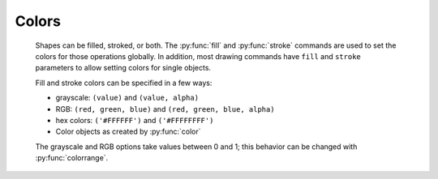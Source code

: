 Colors
------

  Shapes can be filled, stroked, or both. The :py:func:`fill` and
  :py:func:`stroke` commands are used to set the colors for those operations
  globally. In addition, most drawing commands have ``fill`` and ``stroke``
  parameters to allow setting colors for single objects.

  Fill and stroke colors can be specified in a few ways:

  * grayscale: ``(value)`` and ``(value, alpha)``
  * RGB: ``(red, green, blue)`` and ``(red, green, blue, alpha)``
  * hex colors: ``('#FFFFFF')`` and ``('#FFFFFFFF')``
  * Color objects as created by :py:func:`color`

  The grayscale and RGB options take values between 0 and 1; this behavior can
  be changed with :py:func:`colorrange`.


.. py:function:: background(*args)

  Set the background color.

  .. shoebot::
      :alt: Background example
      :filename: colors__background.png

      background(0.9)
      fill(1)
      circle(40, 40, 20)


.. py:function:: fill(color)

  Sets a fill color, applying it to new paths.

.. py:function:: nofill()

  Stop applying fills to new paths.

  Returns the fill color that was active before the nofill() call.

.. py:function:: stroke(color)

  Set a stroke color, applying it to new paths.

  This command can be used without arguments, in which case it returns the
  current stroke color. When used to set a color, it returns the new color
  value.

.. py:function:: nostroke()

  Stop applying strokes to new paths.

  Returns the stroke color that was active before the nostroke() call.

.. py:function:: strokewidth(w=None)

  Set the width of the stroke in new paths.

  Returns the current stroke width.

  .. shoebot::
    :alt: Stroke widths
    :filename: color__strokewidth.png

    stroke(0.2)
    strokewidth(1)
    line(20, 20, 20, 110)
    strokewidth(3)
    line(40, 20, 40, 110)
    strokewidth(10)
    line(60, 20, 60, 110)
    strokewidth(15)
    line(80, 20, 80, 110)


.. py:function:: strokedash(dashes, offset=0)

  Sets a dash pattern to be used in stroked shapes.

  A dash pattern is specified by dashes - a list of positive values. Each value
  provides the length of alternate “on” and “off” portions of the stroke.

  The offset specifies an offset into the pattern at which the stroke begins.

  Each “on” segment will have caps applied as if the segment were a separate
  sub-path. In particular, it is valid to use an “on” length of 0 with a round
  or square stroke cap (see :py:func:`strokecap`) in order to distribute dots or
  squares along a path.

  If the number of dashes is 0, dashing is disabled.

  If the number of dashes is 1, a symmetric pattern is assumed with alternating
  on and off portions of the size specified by the single value in dashes.

  .. shoebot::
    :alt: Stroke dashes
    :filename: color__strokedash.png

    nofill()
    stroke(0.2)
    strokewidth(3)

    circle(5,5,40)

    strokedash([3,2,1,2])
    circle(55,5,40)

    strokedash([10,15,5])
    circle(5,55,40)

    strokedash([10,15,5], 20)
    strokecap(ROUND)
    circle(55,55,40)


.. py:function:: strokecap(cap)

  Sets the cap to be drawn at the ends of strokes.

  This command can be called with a new cap value:

  - ``BUTT`` -- start/stop the line exactly at the start/end point
  - ``ROUND`` -- use a round ending, the center of the circle is the end point
  - ``SQUARE`` -- use a squared ending, the center of the square is the end point

  If called with no arguments, returns the current cap value.

  .. shoebot::
    :alt: Stroke caps
    :filename: color__strokecap.png

    stroke(0.2)
    strokewidth(15)
    line(25, 25, 25, 110)
    strokecap(ROUND)
    line(50, 25, 50, 110)
    strokecap(SQUARE)
    line(75, 25, 75, 110)


.. py:function:: strokejoin(join)

  Sets the join shape to use be drawn at the ends of strokes.

  This command can be called with a new join value:

  - ``MITER`` -- use a sharp angled corner (default)
  - ``ROUND`` -- use a rounded join, the center of the circle is the joint point
  - ``BEVEL`` -- use a cut-off join, the join is cut off at half the line width
    from the joint point

  If called with no arguments, returns the current join value.

  .. shoebot::
    :alt: Stroke joins
    :filename: color__strokejoin.png

    autoclosepath(False)
    nofill()
    stroke(0.2)
    strokewidth(15)

    beginpath(10,25)
    lineto(40,50)
    lineto(10,75)
    endpath()
    translate(25,0)

    strokejoin(ROUND)
    beginpath(10,25)
    lineto(40,50)
    lineto(10,75)
    endpath()
    translate(25,0)

    strokejoin(BEVEL)
    beginpath(10,25)
    lineto(40,50)
    lineto(10,75)
    endpath()


.. py:function:: color(*args)

  Returns a Color object that can be stored in a variable and reused.

  .. shoebot::
      :alt: Color reuse
      :filename: color__color.png

      teal = color("#008080")

      rect(20, 20, 60, 15, fill=teal)
      rect(20, 40, 60, 15, fill=teal)
      rect(20, 60, 60, 15)

.. py:function:: colormode(mode=None, crange=None)

  Set the current color mode, which can be RGB or HSB, and optionally
  the color range.


.. py:function:: colorrange(crange=1.0)

  Set the numeric range for color values. By default colors range from 0.0 -
  1.0, and this command can set this to a different range. For example,
  a scale of 0 to 255 can be set with ``colorrange(255)``.

    .. shoebot::
        :alt: Color range example
        :filename: colors__colorrange.png

        colorrange(255)
        background(127)
        fill(255)
        circle(40, 40, 20)

.. py:function:: blendmode(mode):

  Sets the blending mode to apply to the colors of new elements.

  Blending modes, also known as Porter-Duff compositing operations, are ways to
  combine two images. Usually, an image (destination) placed on top of another
  (destination) completely covers it; this is the OVER blending mode, but there
  are many others that give distinct results, and which you might know from
  image editors.

  - ``OVER`` -- draw source layer on top of destination layer
  - ``MULTIPLY`` -- source and destination layers are multiplied. This causes the
    result to be at least as dark as the darker inputs.
  - ``SCREEN`` -- source and destination are complemented and multiplied. This
    causes the result to be at least as light as the lighter inputs.
  - ``OVERLAY`` -- multiplies or screens, depending on the lightness of the
    destination color
  - ``DARKEN`` -- replaces the destination with the source if it is darker,
    otherwise keeps the source
  - ``LIGHTEN`` -- replaces the destination with the source if it is lighter,
    otherwise keeps the source.
  - ``COLORDODGE`` -- brightens the destination color to reflect the source color
  - ``COLORBURN`` -- darkens the destination color to reflect the source color
  - ``HARDLIGHT`` -- multiplies or screens, dependent on source color
  - ``SOFTLIGHT`` -- darkens or lightens, dependent on source color
  - ``DIFFERENCE`` -- takes the difference of the source and destination color
  - ``EXCLUSION`` -- produces an effect similar to difference, but with lower
    contrast
  - ``HUE`` -- creates a color with the hue of the source and the saturation and
    luminosity of the target
  - ``SATURATION`` -- creates a color with the saturation of the source and the
    hue and luminosity of the target. Painting with this mode onto a gray area
    produces no change.
  - ``COLOR`` -- creates a color with the hue and saturation of the source and the
    luminosity of the target. This preserves the gray levels of the target and
    is useful for coloring monochrome images or tinting color images.
  - ``LUMINOSITY`` -- creates a color with the luminosity of the source and the
    hue and saturation of the target. This produces an inverse effect to
    COLOR.
  - ``ATOP`` -- draw source on top of destination content and only there
  - ``DEST`` -- ignore the source
  - ``DEST_OVER`` -- draw destination on top of source
  - ``DEST_ATOP`` -- leave destination on top of source content and only there
  - ``XOR`` -- source and destination are shown where there is only one of them
  - ``ADD`` -- source and destination layers are accumulated
  - ``SATURATE`` -- like over, but assuming source and dest are disjoint geometries

  The `Wikipedia page on blending modes
  <https://en.wikipedia.org/wiki/Blend_modes>`_ is a deeper reference on how
  these work, and the `Cairo operators page
  <https://www.cairographics.org/operators/>`_ is also a good resource.

.. py:function:: fillrule(rule=WINDING)

  Sets the fill rule to be used in filled shapes.

  The fill rule is used to determine which regions are inside or outside a
  complex (potentially self-intersecting) path.
